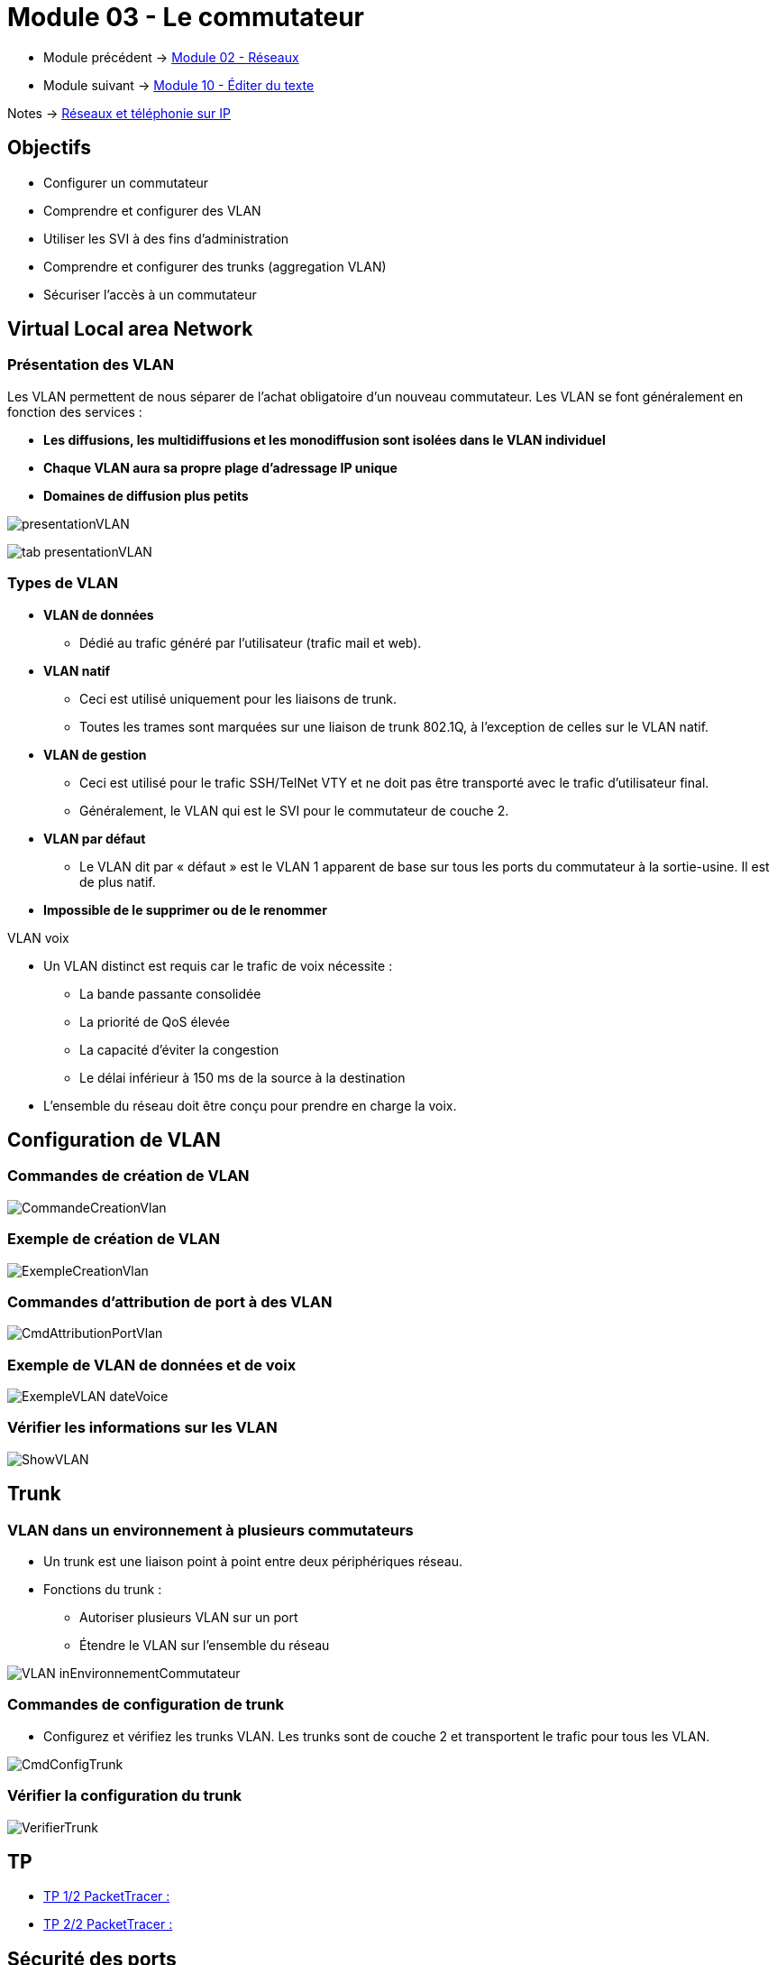 = Module 03 - Le commutateur
:navtitle: Le commutateur

* Module précédent -> xref:tssr2023/module-07/reseaux.adoc[Module 02 - Réseaux]
* Module suivant -> xref:tssr2023/module-07/editor-texte.adoc[Module 10 - Éditer du texte]

Notes -> xref:notes:eni-tssr:network-phone-ip.adoc[Réseaux et téléphonie sur IP]

== Objectifs

* Configurer un commutateur
* Comprendre et configurer des VLAN
* Utiliser les SVI à des fins d’administration
* Comprendre et configurer des trunks (aggregation VLAN)
* Sécuriser l’accès à un commutateur

== Virtual Local area Network

=== Présentation des VLAN

Les VLAN permettent de nous séparer de l’achat obligatoire d’un nouveau commutateur. Les VLAN se font généralement en fonction des services :

****
* *Les diffusions, les multidiffusions et les monodiffusion sont isolées dans le VLAN individuel*
* *Chaque VLAN aura sa propre plage d'adressage IP unique*
* *Domaines de diffusion plus petits*
****

image:tssr2023/modules-07/Commutateur/presentationVLAN.png[]

image:tssr2023/modules-07/Commutateur/tab-presentationVLAN.png[]


=== Types de VLAN

* *VLAN de données*
** Dédié au trafic généré par l'utilisateur (trafic mail et web).
* *VLAN natif*
** Ceci est utilisé uniquement pour les liaisons de trunk.
** Toutes les trames sont marquées sur une liaison de trunk 802.1Q, à l'exception de celles sur le VLAN natif.
* *VLAN de gestion*
** Ceci est utilisé pour le trafic SSH/TelNet VTY et ne doit pas être transporté avec le trafic d'utilisateur final.
** Généralement, le VLAN qui est le SVI pour le commutateur de couche 2.
* *VLAN par défaut*
** Le VLAN dit par « défaut » est le VLAN 1 apparent de base sur tous les ports du commutateur à la sortie-usine. Il est de plus natif.
* *Impossible de le supprimer ou de le renommer*

.VLAN voix
****
* Un VLAN distinct est requis car le trafic de voix nécessite :
** La bande passante consolidée
** La priorité de QoS élevée
** La capacité d'éviter la congestion
** Le délai inférieur à 150 ms de la source à la destination
* L'ensemble du réseau doit être conçu pour prendre en charge la voix.
****

== Configuration de VLAN

=== Commandes de création de VLAN

image:tssr2023/modules-07/Commutateur/CommandeCreationVlan.png[]

=== Exemple de création de VLAN

image:tssr2023/modules-07/Commutateur/ExempleCreationVlan.png[]

=== Commandes d'attribution de port à des VLAN

image:tssr2023/modules-07/Commutateur/CmdAttributionPortVlan.png[]

=== Exemple de VLAN de données et de voix

image:tssr2023/modules-07/Commutateur/ExempleVLAN_dateVoice.png[]

=== Vérifier les informations sur les VLAN

image:tssr2023/modules-07/Commutateur/ShowVLAN.png[]

== Trunk

=== VLAN dans un environnement à plusieurs commutateurs

* Un trunk est une liaison point à point entre deux périphériques réseau.
* Fonctions du trunk :
** Autoriser plusieurs VLAN sur un port
** Étendre le VLAN sur l'ensemble du réseau

image:tssr2023/modules-07/Commutateur/VLAN_inEnvironnementCommutateur.png[]

=== Commandes de configuration de trunk

* Configurez et vérifiez les trunks VLAN. Les trunks sont de couche 2 et transportent le trafic pour tous les VLAN.

image:tssr2023/modules-07/Commutateur/CmdConfigTrunk.png[]

=== Vérifier la configuration du trunk

image:tssr2023/modules-07/Commutateur/VerifierTrunk.png[]

== TP

* xref:tssr2023/module-07/TP/tp2_1.adoc[TP 1/2 PacketTracer :]
* xref:tssr2023/module-07/TP/tp2_2.adoc[TP 2/2 PacketTracer :]

== Sécurité des ports

=== Mettre en oeuvre la sécurité des ports

* Il existe plusieurs failles de sécurité sur un commutateur mais cela ne fait pas partie du cours.
*Cependant, des gestes simples peuvent augmenter rapidement la sécurité de votre commutateur :
** Mettre un mot de passe sur toutes les lignes d’accès et les modes du commutateur
** Utiliser le protocole SSH
** Sortir les ports du commutateur du VLAN 1 natif
** Désactiver les ports non utilisés du commutateur

NOTE: link:https://www.ssi.gouv.fr/entreprise/guide/recommandations-pour-la-securisation-dun-commutateur-de-desserte/[]

== Accès à distances sécurisé

* Le protocole Telnet 23 étant non chiffré, nous utiliserons le protocole SSH 22
* Pour plus d’information sur SSH : ANSSI

=== Configurer SSH

* Étape 1 : configurez le domaine IP - IP domain-name domain-name.
* Étape 2 : générez des paires de clés RSA -crypto key generate RSA.
* Remarque : pour supprimer- crypto key zeroize rsa.
* Étape 3 : configurez l'authentification d'utilisateur - username username secret password.
* Étape 4 : activez le protocole SSH sur les lignes vty à l'aide de la commande de mode de configuration de ligne transport input ssh.
* Étape 5 : activez SSH version 2 - ip ssh version 2.